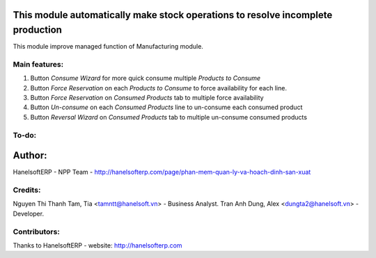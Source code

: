 This module automatically make stock operations to resolve incomplete production
================================================================================
This module improve managed function of Manufacturing module.


Main features:
--------------
1. Button *Consume Wizard* for more quick consume multiple *Products to Consume*
2. Button *Force Reservation* on each *Products to Consume* to force availability for each line.
3. Button *Force Reservation* on *Consumed Products* tab to multiple force availability
4. Button *Un-consume* on each *Consumed Products* line to un-consume each consumed product
5. Button *Reversal Wizard* on *Consumed Products* tab to multiple un-consume consumed products

To-do:
------


Author:
=======
HanelsoftERP - NPP Team - http://hanelsofterp.com/page/phan-mem-quan-ly-va-hoach-dinh-san-xuat

Credits:
--------
Nguyen Thi Thanh Tam, Tia <tamntt@hanelsoft.vn> - Business Analyst.
Tran Anh Dung, Alex <dungta2@hanelsoft.vn> - Developer.

Contributors:
-------------
Thanks to HanelsoftERP - website: http://hanelsofterp.com